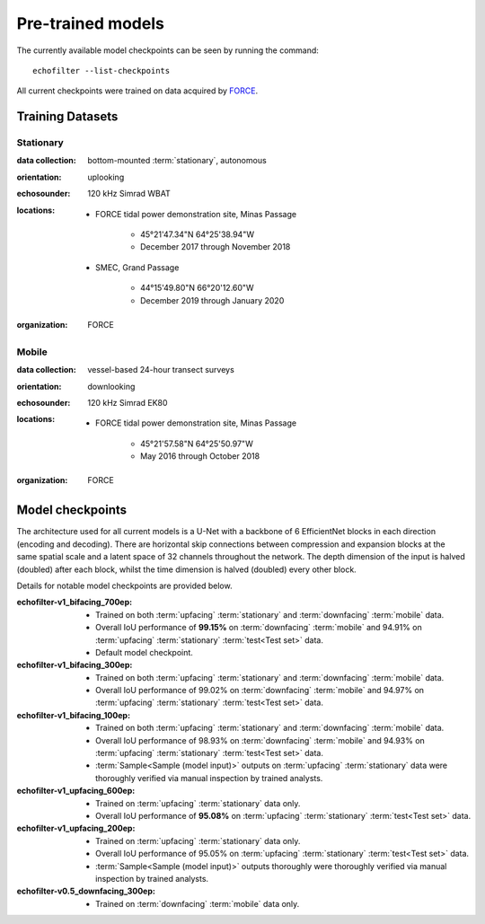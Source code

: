 Pre-trained models
------------------

The currently available model checkpoints can be seen by running the
command::

    echofilter --list-checkpoints

All current checkpoints were trained on data acquired by
`FORCE <http://fundyforce.ca>`__.

Training Datasets
~~~~~~~~~~~~~~~~~

Stationary
^^^^^^^^^^

:data collection:
    bottom-mounted :term:`stationary`, autonomous

:orientation:
    uplooking

:echosounder:
    120 kHz Simrad WBAT

:locations:

    - FORCE tidal power demonstration site, Minas Passage

        - 45°21'47.34"N  64°25'38.94"W
        - December 2017 through November 2018

    - SMEC, Grand Passage

        - 44°15'49.80"N  66°20'12.60"W
        - December 2019 through January 2020

:organization:
    FORCE

Mobile
^^^^^^

:data collection:
    vessel-based 24-hour transect surveys

:orientation:
    downlooking

:echosounder:
    120 kHz Simrad EK80

:locations:

    -  FORCE tidal power demonstration site, Minas Passage

        - 45°21'57.58"N  64°25'50.97"W
        - May 2016 through October 2018

:organization:
    FORCE

.. _Model checkpoints:

Model checkpoints
~~~~~~~~~~~~~~~~~

The architecture used for all current models is a U-Net with a backbone
of 6 EfficientNet blocks in each direction (encoding and decoding).
There are horizontal skip connections between compression and expansion
blocks at the same spatial scale and a latent space of 32 channels
throughout the network. The depth dimension of the input is halved
(doubled) after each block, whilst the time dimension is halved
(doubled) every other block.

Details for notable model checkpoints are provided below.

:echofilter-v1_bifacing_700ep:

   -  Trained on both :term:`upfacing` :term:`stationary` and
      :term:`downfacing` :term:`mobile` data.

   -  Overall IoU performance of
      **99.15%** on :term:`downfacing` :term:`mobile` and
      94.91% on :term:`upfacing` :term:`stationary`
      :term:`test<Test set>` data.

   -  Default model checkpoint.

:echofilter-v1_bifacing_300ep:

   -  Trained on both :term:`upfacing` :term:`stationary` and
      :term:`downfacing` :term:`mobile` data.

   -  Overall IoU performance of
      99.02% on :term:`downfacing` :term:`mobile` and
      94.97% on :term:`upfacing` :term:`stationary`
      :term:`test<Test set>` data.

:echofilter-v1_bifacing_100ep:

   -  Trained on both :term:`upfacing` :term:`stationary` and
      :term:`downfacing` :term:`mobile` data.

   -  Overall IoU performance of
      98.93% on :term:`downfacing` :term:`mobile` and
      94.93% on :term:`upfacing` :term:`stationary`
      :term:`test<Test set>` data.

   -  :term:`Sample<Sample (model input)>` outputs on :term:`upfacing`
      :term:`stationary` data were thoroughly verified via manual inspection
      by trained analysts.

:echofilter-v1_upfacing_600ep:

   -  Trained on :term:`upfacing` :term:`stationary` data only.

   -  Overall IoU performance of
      **95.08%** on :term:`upfacing` :term:`stationary`
      :term:`test<Test set>` data.

:echofilter-v1_upfacing_200ep:

   -  Trained on :term:`upfacing` :term:`stationary` data only.

   -  Overall IoU performance of
      95.05% on :term:`upfacing` :term:`stationary`
      :term:`test<Test set>` data.

   -  :term:`Sample<Sample (model input)>` outputs thoroughly were thoroughly
      verified via manual inspection by trained analysts.

:echofilter-v0.5_downfacing_300ep:

   -  Trained on :term:`downfacing` :term:`mobile` data only.

.. raw:: latex

    \clearpage

